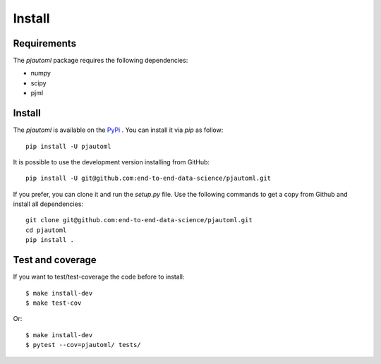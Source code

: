 Install
#######

Requirements
=============

The `pjautoml` package requires the following dependencies:

* numpy
* scipy
* pjml


Install
=======

The `pjautoml` is available on the `PyPi <https://pypi.org/project/pjautoml/>`_
. You can install it via `pip` as follow::

  pip install -U pjautoml


It is possible to use the development version installing from GitHub::
  
  pip install -U git@github.com:end-to-end-data-science/pjautoml.git

  
If you prefer, you can clone it and run the `setup.py` file. Use the following
commands to get a copy from Github and install all dependencies::

  git clone git@github.com:end-to-end-data-science/pjautoml.git
  cd pjautoml
  pip install .


Test and coverage
=================

If you want to test/test-coverage the code before to install::

  $ make install-dev
  $ make test-cov

Or::

  $ make install-dev
  $ pytest --cov=pjautoml/ tests/

